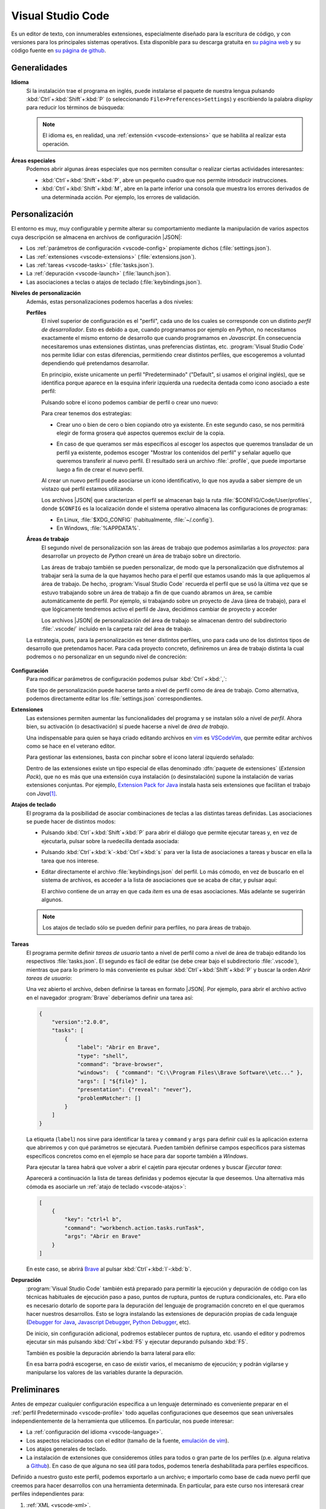 .. _vscode:

Visual Studio Code
******************
Es un editor de texto, con innumerables extensiones, especialmente diseñado para
la escritura de código, y con versiones para los principales sistemas
operativos. Esta disponible para su descarga gratuita en `su página web
<https://code.visualstudio.com/>`_ y su código fuente en `su página de github
<https://github.com/microsoft/vscode>`_.

Generalidades
=============
.. _vscode-language:

**Idioma**
   Si la instalación trae el programa en inglés, puede instalarse el paquete de
   nuestra lengua pulsando :kbd:`Ctrl`\ +\ :kbd:`Shift`\ +\ :kbd:`P` (o
   seleccionando ``File>Preferences>Settings``) y escribiendo la palabra
   *display* para reducir los términos de búsqueda:

   .. image:: files/00-vscode-lang.png

   .. note:: El idioma es, en realidad, una :ref:`extensión <vscode-extensions>` que
      se habilita al realizar esta operación.

**Áreas especiales**
   Podemos abrir algunas áreas especiales que nos permiten consultar o realizar
   ciertas actividades interesantes:

   * :kbd:`Ctrl`\ +\ :kbd:`Shift`\ +\ :kbd:`P`, abre un pequeño cuadro que nos
     permite introducir instrucciones.
   * :kbd:`Ctrl`\ +\ :kbd:`Shift`\ +\ :kbd:`M`, abre en la parte inferior una
     consola que muestra los errores derivados de una determinada acción. Por
     ejemplo, los errores de validación.

Personalización
===============
El entorno es muy, muy configurable y permite alterar su comportamiento
mediante la manipulación de varios aspectos cuya descripción se almacena en
archivos de configuración |JSON|:

+ Los :ref:`parámetros de configuración <vscode-config>` propiamente dichos
  (:file:`settings.json`).
+ Las :ref:`extensiones <vscode-extensions>` (:file:`extensions.json`).
+ Las :ref:`tareas <vscode-tasks>` (:file:`tasks.json`).
+ La :ref:`depuración <vscode-launch>` (:file:`launch.json`).
+ Las asociaciones a teclas o atajos de teclado (:file:`keybindings.json`).

**Niveles de personalización**
   Además, estas personalizaciones podemos hacerlas a dos niveles:

   .. _vscode-profile:

   **Perfiles**
      El nivel superior de configuración es el "perfil", cada uno de los cuales
      se corresponde con un distinto *perfil de desarrollador*. Esto es debido a
      que, cuando programamos por ejemplo en *Python*, no necesitamos
      exactamente el mismo entorno de desarrollo que cuando programamos en
      *Javascript*. En consecuencia necesitaremos unas extensiones distintas,
      unas preferencias distintas, etc. :program:`Visual Studio Code` nos
      permite lidiar con estas diferencias, permitiendo crear distintos
      perfiles, que escogeremos a voluntad dependiendo qué pretendamos
      desarrollar.

      En principio, existe unicamente un perfil "Predeterminado" ("Default", si
      usamos el original inglés), que se identifica porque aparece en la esquina
      inferir izquierda una ruedecita dentada como icono asociado a este
      perfil:

      .. image:: files/predeterminado.png

      Pulsando sobre el icono podemos cambiar de perfil o crear uno nuevo:

      .. image:: files/predeterminado2.png

      Para crear tenemos dos estrategias:

      + Crear uno o bien de cero o bien copiando otro ya existente.
        En este segundo caso, se nos permitirá elegir de forma grosera qué
        aspectos queremos excluir de la copia.

        .. image:: files/crear_perfiles.png

      + En caso de que queramos ser más específicos al escoger los aspectos que
        queremos transladar de un perfil ya existente, podemos escoger
        "Mostrar los contenidos del perfil"  y señalar aquello que queremos
        transferir al nuevo perfil. El resultado será un archivo
        :file:`.profile`, que puede importarse luego a fin de crear el nuevo
        perfil.

      Al crear un nuevo perfil puede asociarse un icono identificativo, lo que
      nos ayuda a saber siempre de un vistazo qué perfil estamos utilizando.
 
      Los archivos |JSON| que caracterizan el perfil se almacenan bajo la ruta
      :file:`$CONFIG/Code/User/profiles`, donde ``$CONFIG`` es la localización
      donde el sistema operativo almacena las configuraciones de programas:

      + En Linux, :file:`$XDG_CONFIG` (habitualmente, :file:`~/.config`).
      + En Windows, :file:`%APPDATA%`.

   .. _vscode-workspace:

   **Áreas de trabajo**
      El segundo nivel de personalización son las áreas de trabajo que podemos
      asimilarlas a los *proyectos*: para desarrollar un proyecto de *Python*
      crearé un área de trabajo sobre un directorio.

      .. image:: files/01-vscode-abrir.png

      Las áreas de trabajo también se pueden personalizar, de modo que la
      personalización que disfrutemos al trabajar será la suma de la que hayamos
      hecho para el perfil que estamos usando más la que apliquemos al área de
      trabajo. De hecho, :program:`Visual Studio Code` recuerda el perfil que se
      usó la última vez que se estuvo trabajando sobre un área de trabajo a fin
      de que cuando abramos un área, se cambie automáticamente de perfil. Por
      ejemplo, si trabajando sobre un proyecto de Java (área de trabajo), para
      el que lógicamente tendremos activo el perfil de Java, decidimos cambiar
      de proyecto y acceder

      Los archivos |JSON| de personalización del área de trabajo se almacenan
      dentro del subdirectorio :file:`.vscode/` incluido en la carpeta raíz del
      área de trabajo.

      .. todo:: Tratar las área de trabajo de múltiples directorios.

   La estrategia, pues, para la personalización es tener distintos perfiles, uno
   para cada uno de los distintos tipos de desarrollo que pretendamos hacer.
   Para cada proyecto concreto, definiremos un área de trabajo distinta la cual
   podremos o no personalizar en un segundo nivel de concreción:

      .. image:: files/perfiles_areas.png

   .. seealso:: Véanse más adelante los :ref:`vscode-start`.

.. _vscode-config:

**Configuración**
   Para modificar parámetros de configuración podemos pulsar :kbd:`Ctrl`\ +\
   :kbd:`,`:

   .. image:: files/02-vscode-conf.png

   Este tipo de personalización puede hacerse tanto a nivel de perfil como de
   área de trabajo. Como alternativa, podemos directamente editar los
   :file:`settings.json` correspondientes.

.. _vscode-extensions:

**Extensiones**
   Las extensiones permiten aumentar las funcionalidades del programa  y se
   instalan sólo a nivel de *perfil*. Ahora bien, su activación (o
   desactivación) sí puede hacerse a nivel de *área de trabajo*.

   Una indispensable para quien se haya criado editando archivos en `vim
   <https://www.vim.org/>`_ es `VSCodeVim
   <https://marketplace.visualstudio.com/items?itemName=vscodevim.vim>`_, que
   permite editar archivos como se hace en el veterano editor.

   Para gestionar las extensiones, basta con pinchar sobre el icono lateral
   izquierdo  señalado:

   .. image:: files/03-vscode-ext.png

   Dentro de las extensiones existe un tipo especial de ellas denominado
   :dfn:`paquete de extensiones` (*Extension Pack*), que no es más que una
   extensión cuya instalación (o desinstalación) supone la instalación de varias
   extensiones conjuntas. Por ejemplo, `Extension Pack for Java
   <https://marketplace.visualstudio.com/items?itemName=vscjava.vscode-java-pack>`_
   instala hasta seis extensiones que facilitan el trabajo con *Java*\ [#]_.

.. _vscode-atajos:

**Atajos de teclado**
   El programa da la posibilidad de asociar combinaciones de teclas a
   las distintas tareas definidas. Las asociaciones se puede hacer de
   distintos modos:

   .. rst-class:: simple

   + Pulsando :kbd:`Ctrl`\ +\ :kbd:`Shift`\ +\ :kbd:`P` para abrir el diálogo
     que permite ejecutar tareas y, en vez de ejecutarla, pulsar sobre la
     ruedecilla dentada asociada:

     .. image:: files/task-addkeybinding.png

   + Pulsando :kbd:`Ctrl`\ +\ :kbd:`k`\ -\ :kbd:`Ctrl`\ +\ :kbd:`s` para ver la
     lista de asociaciones a tareas y buscar en ella la tarea que nos interese.

   + Editar directamente el archivo :file:`keybindings.json` del perfil. Lo más
     cómodo, en vez de buscarlo en el sistema de archivos, es acceder a la lista
     de asociaciones que se acaba de citar, y pulsar aquí:

     .. image:: files/addkeybinding.png

     El archivo contiene de un array en que cada *ítem* es una de esas
     asociaciones. Más adelante se sugerirán algunos.

   .. note:: Los atajos de teclado sólo se pueden definir para perfiles, no para
      áreas de trabajo.

   .. seealso:: La ayuda oficial del programa tiene `una buena explicación
      sobre estos atajos <https://code.visualstudio.com/docs/getstarted/keybindings>`_.

.. _vscode-tasks:

**Tareas**
   El programa permite definir *tareas de usuario* tanto a nivel de perfil como
   a nivel de área de trabajo editando los respectivos :file:`tasks.json`. El
   segundo es fácil de editar (se debe crear bajo el subdirectorio
   :file:`.vscode`), mientras que para lo primero lo más conveniente es pulsar
   :kbd:`Ctrl`\ +\ :kbd:`Shift`\ +\ :kbd:`P` y buscar la orden `Abrir tareas de
   usuario`:

   .. image:: files/usertasks.png

   Una vez abierto el archivo, deben definirse la tareas en formato |JSON|. Por
   ejemplo, para abrir el archivo activo en el navegador :program:`Brave`
   deberíamos definir una tarea así:

   .. code-block:: json

      {
          "version":"2.0.0",
          "tasks": [
              {
                  "label": "Abrir en Brave",
                  "type": "shell",
                  "command": "brave-browser",
                  "windows":  { "command": "C:\\Program Files\\Brave Software\\etc..." },
                  "args": [ "${file}" ],
                  "presentation": {"reveal": "never"},
                  "problemMatcher": []
              }
          ]
      }

   La etiqueta (``label``) nos sirve para identificar la tarea y ``command`` y
   ``args`` para definir cuál es la aplicación externa  que abriremos y con qué
   parámetros se ejecutará. Pueden también definirse campos específicos para
   sistemas específicos concretos como en el ejemplo se hace para dar soporte
   también a *Windows*.

   .. seealso:: Para ver cuáles son las variables que pueden usarse (como ``${file}`` en el
      ejemplo), consúltese `Variables Reference
      <https://code.visualstudio.com/docs/editor/variables-reference>`_ de la
      documentación oficial.

   Para ejecutar la tarea habrá que volver a abrir el cajetín para ejecutar
   ordenes y buscar `Ejecutar tarea`:

   .. image:: files/runtask.png

   Aparecerá a continuación la lista de tareas definidas y podemos ejecutar
   la que deseemos. Una alternativa más cómoda es asociarle un :ref:`atajo de
   teclado <vscode-atajos>`:

   .. code-block:: json

      [
          {
              "key": "ctrl+l b",
              "command": "workbench.action.tasks.runTask",
              "args": "Abrir en Brave"
          }
      ]

   En este caso, se abrirá Brave_ al pulsar :kbd:`Ctrl`\ +\ :kbd:`l`\ -\
   :kbd:`b`.


   .. seealso:: Para más información, consulte `cómo crear tareas
      <https://code.visualstudio.com/docs/editor/tasks>`_.

.. _vscode-launch:

**Depuración**
   :program:`Visual Studio Code` también está preparado para permitir la
   ejecución y depuración de código con las técnicas habituales de ejecución
   paso a paso, puntos de ruptura, puntos de ruptura condicionales, etc. Para
   ello es necesario dotarlo de soporte para la depuración del lenguaje de
   programación concreto en el que queramos hacer nuestros desarrollos. Esto se
   logra instalando las extensiones de depuración propias de cada lenguaje
   (`Debugger for Java`_, `Javascript Debugger
   <https://marketplace.visualstudio.com/items?itemName=ms-vscode.js-debug-nightly>`_,
   `Python Debugger
   <https://marketplace.visualstudio.com/items?itemName=ms-python.debugpy>`_,
   etc).

   De inicio, sin configuración adicional, podremos establecer puntos de
   ruptura, etc. usando el editor y podremos ejecutar sin más pulsando
   :kbd:`Ctrl`\ +\ :kbd:`F5` y ejecutar depurando pulsando :kbd:`F5`.

   También es posible la depuración abriendo la barra lateral para ello:

   .. image:: files/debug.png

   En esa barra podrá escogerse, en caso de existir varios, el mecanismo de
   ejecución; y podrán vigilarse y manipularse los valores de las variables
   durante la depuración.

   .. seealso:: A la configuración básica que proporcionan esas estadísticas, se le puede
      añadir otra adicional dentro de :file:`.vscode/launch.json`, cuyos
      princiipios pueden leerse en el artículo `Working with VSCode launch
      configurations <https://gigi.nullneuron.net/gigilabs/working-with-vs-code-launch-configurations/>`_.

   .. seealso:: Para aprender a depurar lea el artículo `Debugging
      <https://code.visualstudio.com/docs/editor/debugging>`_ de la
      página oficial.

.. _vscode-start:

Preliminares
============
Antes de empezar cualquier configuración específica a un lenguaje determinado es
conveniente preparar en el :ref:`perfil Predeterminado <vscode-profile>` todo
aquellas configuraciones que deseemos que sean universales independientemente de
la herramienta que utilicemos. En particular, nos puede interesar:

+ La :ref:`configuración del idioma <vscode-language>`.
+ Los aspectos relacionados con el editor (tamaño de la fuente, `emulación
  de vim <https://marketplace.visualstudio.com/items?itemName=vscodevim.vim>`_).
+ Los atajos generales de teclado.
+ La instalación de extensiones que consideremos útiles para todos o gran parte
  de los perfiles (p.e. alguna relativa a `Github`_). En caso de que alguna no
  sea útil para todos, podemos tenerla deshabilitada para perfiles específicos.

Definido a nuestro gusto este perfil, podemos exportarlo a un archivo; e
importarlo como base de cada nuevo perfil que creemos para hacer desarrollos
con una herramienta determinada. En particular, para este curso nos interesará
crear perfiles independientes para:

#. :ref:`XML <vscode-xml>`.
#. :ref:`JSON <vscode-json>`.
#. :ref:`YAML <vscode-yaml>`.
#. :ref:`HTML/CSS <vscode-html>`.
#. Desarrollo *web*, que consistirá en añadir al perfil anterior, configuración
   apropiada para desarrollar en :ref:`Javascript <vscode-javascript>`.

Integración con Git
===================
Un aspecto fundamental del desarrollo de aplicaciones es tener un adecuado
control de versiones. Si decidimos usar Git_, :program:`Visual Studio Code` nos
proporcionará una excelente integración.

Requisitos
----------
Previamente, sin embargo, necesitaremos:

* Tener instalado :deb:`git` en el sistema.
* Tener creada una cuenta en Github_.

Inicialización
--------------
Cumplido eso podemos partir de dos comienzos distintos para convertir el espacio de trabajo en un repositorio de Git también:

#. Definir el control de versiones en un espacio de trabajo que antes careciera
   de él.
#. Clonar un repositorio ya existente para constituir con su contenido un espacio de
   trabajo.

Para **lo primero** basta abrir un área de trabajo y, ya con el área abierta,
pinchar sobre el icono de "bifurcación de ruta" que se puede ver a la izquierda:

.. image:: files/git-init.png

Hecho esto, si el espacio de trabajo carecía de control de versiones, nos dará
la posibilidad de iniciarlo\ [#]_ y crear un *commit* inicial (el campo nos
permite indicar con qué mensaje queremos identificarlo):

.. image:: files/git-vi.png

.. caution:: El *commit* necesita realizarse bajo una identidad. Si no hay
   definida ninguna en el archivo de configuración de *Git*
   (:file:`~/gitconfig` en *Linux* o :file:`%USERPROFILE%\.gitconfig` en
   *Windows*) la acción no se llevará a cabo, así que tendremos que realizarla
   antes:

   .. code-block:: ini

      [user]
         name = "Perico de los Palotes"
         email = "perico@example.com"

Si, además, queremos sincronizar con un repositorio de *Github*, deberemos volver
a pinchar sobre el icono de "bifurcación de ruta" y escoger *Publicar la rama*:

.. image:: files/git-push.png

En este caso, deberemos validarnos con nuestra cuenta (en caso de que no lo
hubiéramos hecho antes) y escoger el nombre para el nuevo repositorio:

.. image:: files/git-name.png

.. caution:: El programa atiende a lo que se haya indicado en la configuración
   de git (*Linux* la almacena en :file:`~/.gitconfig`), si es que el usuario ya
   ha usado y configurado anteriormente :program:`git` fuera de :program:`Visual
   Studio Code`. Si este es el caso y, además, queremos utilizar un **usuario
   distinto** podemos hacer lo siguiente:

   #. Llevar a cabo todos los desarrollos con este programa bajo un mismo
      directorio (pongamos que :file:`~/Programacion/VSCode`).

   #. Utilizar la `configuración condicional
      <https://github.blog/2017-05-10-git-2-13-has-been-released/#conditional-configuration>`_
      para modificar qué usuario realiza cambios y de qué forma se gestionan las
      credenciales. Así en :file:`~/.gitconfig` podemos escribir:

      .. code-block:: ini

         [user]
            name = Yo cuando uso Git
            email = cuenta1@example.com
         [credential]
            # Supongamos que usamos OAuth
            helper = "cache --timeout=7200"
            helper = oauth
         [includeIf "gitdir:~/Documentos/VSCode/"]
            path = ~/Documentos/VSCode/.gitconfig

      Y en :file:`~/Documentos/VSCode/.gitconfig`:

      .. code-block:: ini

         [credential]
            # helper es acomulativo y dejarlo en blanco,
            # borra las configuraciones anteriores.
            # Por tanto, Visual Studio Code se encarga de la autenticación.
            helper =
         [user]
            name = Yo cuando uso vscode
            email = cuenta2@example.com

La otra opción para comenzar es **clonar un repositorio** para lo cual no
tenemos más que declarar nuestro propósito y especificar cuál es la dirección
del repositorio:

.. image:: files/git-clone.png

En este caso, podemos escribir directamente la dirección del repositorio (como
se observa en la captura) o pinchar sobre "Clonar desde GitHub" para identificarnos
con un usuario. En este segundo caso (o si ya hubiéramos estado identificados
previamente), se sustituirá esa leyenda por la lista de repositorios del usuario
y podremos elegirlos directamente.

Sincronización
--------------
Una vez que tengamos asociado el directorio local con un repositorio remoto, el
programa será capaz de marcarnos qué archivos hemos cambiado respecto a la
versión del último *commit*, nos lo mostrará en el propio editor e incluso
podremos consultar en qué consiste ese cambio y revocarlo:

.. image:: files/git-mod.png

Con el soporte nativo para *Git* de :program:`Visual Studio Code` sólo podremos
hacer comparaciones entre la última versión moficiada y la última confirmada
(*commit*). Sin embargo, si instalamos la extensión `Gitlens
<https://marketplace.visualstudio.com/items?itemName=eamodio.gitlens>`_ podremos
hacer estas comparaciones con todas las versiones anteriores:

.. image:: files/git-gitlens.png

Otra circunstancia con la que nos podemos encontrar es que un área de trabajo
que ya tenemos asociada a un repositorio remoto, quede desfasada y queramos,
antes de comenzar a programar, sincronizarla para que quede en el estado más
avanzado del repositorio. Para ello, simplemente, podemos hacer un "*pull*" tal
como haríamos manualmente con :program:`git`:

.. image:: files/git-pull.png

Existe, no obstante, la posibilidad de ejecutar periódicamente un :code:`git
fetch` si configuramos:

.. code-block:: json

   {
        "git.autofetch": true,
        "git.autofetchPeriod": 1800000
   }

en que la segunda opción indica la frecuencia con la que se hace la comprobación
(500 horas, o sea, nunca). Esto provoca que al abrir el programa se compruebe si
ha habido algún cambio en el respositorio desde la última vez que accedimos al
área de trabajo y ya no se vuelva a realizarcomprobación más mientras estamos
trabajando\ [#]_:

.. image:: files/git-fetch.png

.. note:: La captura muestra directamente lo que se ve en la barra lateral
   izquierda cuando pulsamos el icono de *Git* (*bifurcación de ruta*). Sin
   embargo, antes de pulsar, podemos conocer que existen cambios en el
   repositorio remoto, porque en la barra de estado de la parte inferior se verá
   que hay cambios pendientes (en este caso, 1 de bajada y ninguno de subida).

Ramas
-----
El soporte nativo también nos permite tratar con ramas, cambiar entre ellas y
mezclarlas de forma bastante intuitiva. En la parte izquierda de la barra
inferior de estado podemos ver en qué rama estamos trabajando y, si pulsamos
sobre ella, se nos abrirá un cuadro para escoger otra rama entre las existentes
o crear una nueva:

.. image:: files/git-branch.png

Para otras operaciones, como mezclar ramas, habría que acudir al menú de la
sección de control de versiones:

.. image:: files/git-branch-menu.png

Perfiles de desarrollo
======================

.. _vscode-xml:

|XML|
-----
Para manipular documentos |XML| es recomendable instalar algunas extensiones:

.. list-table:: Extensiones recomendadas
   :class: vscode-extensions
   :header-rows: 0

   * - `XML de RedHat`_
     - Facilita la edición de documentos |XML| (cierre de etiquetas, etc.) y
       la validación con |DTD| y |XSD|.
   * - `XML Tools`_
     - Proporciona soporte para *XPath* y *XQuery*.

La comprobación de que el documento es bien formado, además de otras
funcionalidades como cerrar automáticamente la etiqueta que se acaba de abrir,
se puede lograr instalando la extensión `XML de RedHat
<https://marketplace.visualstudio.com/items?itemName=redhat.vscode-xml>`_.

Esa misma extensión también permite la validación con |DTD| si se define
correctamente la :ref:`declaración de tipo de documento <dtd-doctype>`. Ahora
bien, por defecto, la extensión no atiende las definiciones hechas en un |DTD|
referido desde otro |DTD| mediante una :ref:`entidad parámetro <dtd-ent-par>`,
lo que malogra una gramática que queramos hacer modular. Puede corregirse
esto ajustando a verdadera la opción ``xml.validation.resolveExternalEntities``:

.. code-block:: json

  {
    "xml.validation.resolveExternalEntities": true
  }

Para evaluar expresiones *XPath* o *XQuery* podemos valernos de la extensión
`XML Tools`_ que a su vez para lo segundo requiere que se haya instalado
:ref:`BaseX`:

.. rst-class:: simple

#. Instalar previamente :ref:`BaseX`.
#. Configurar la extensión `XML Tools`_ para que use *BaseX* como procesador.
   Para ello, necesitamos editar la configuración y añadir:

   .. code-block:: json

      {
         "xmlTools.xqueryExecutionEngine": "/usr/bin/basex",
         "xmlTools.xqueryExecutionArguments": [
            "-i", "$(input)",
            "-o", "$(input).output.xml",
            "$(script)"
         ]
      }

   .. caution:: En *Windows* la ruta será algo parecido a
      :file:`c:\\\\\\Program Files
      (x86)\\\\\\BaseX\\\\\\bin\\\\\\\\basex.bat`.  Obsérvese que habrá que
      escapar las contrabarras.

Una vez bien configurada, el modo de ejecutar consultas es el siguiente:

*XPath*
   a. Estando activo el |XML| para el que queremos hacer consulta o pulsamos
      :kbd:`Ctrl`\ +\ :kbd:`Shift`\ +\ :kbd:`P` y ejecutamos `XML Tools:
      Evaluate XPath`, o bien, pulsamos directamente :kbd:`Ctrl`\ +\ :kbd:`Alt`\
      +\ :kbd:`Shift`\ +\ :kbd:`X` (atajo de teclado que predefine la propia
      extensión). 
   #. Escribimos en el cuadro de diálogo la expresión y se verá el resultado de
      la consulta en el área adicional de salida (`output`).

   .. caution:: El evaluador devuelve siempre cadenas, no nodos; por lo que si
      la expresión debe devolver nodos, eliminará todas las etiquetas.

*XQuery*
   a. Creamos un archivo :file:`.xq` con el código de *XQuery*.
   #. Estando activo este archivo, pulsamos :kbd:`Ctrl`\ +\ :kbd:`Shift`\ +\
      :kbd:`P` y ejecutamos `XML Tools: Execute Query`.
   #. Si hay varios |XML| en el directorio se nos preguntará sobre cuál
      queremos hacer la consulta, y, si hemos incluido, la opción :kbd:`-o` en
      la configuración (tal como se ha sugerido antes), se nos pedirá confirmar
      el archivo de salida. Si no la incluimos, la salida se volcará
      directamente en una subventana.
   #. Abrimos el archivo de salida para consultar el resultado.

   Para simplificar su ejecución, podemos :ref:`asignar una atajo de teclado
   <vscode-atajos>` a esta tarea:

   .. code-block:: json

      [
         {
            "key": "ctrl+shift+alt+z",
            "command": "xmlTools.executeXQuery"
         }
      ]

.. _vscode-json:

|JSON|
------
El editor tiene soporte nativo, por lo que, en principio, no necesita extensiones
para que podamos trabajar cómodamente con este formato. De hecho, nos señalará
sin configuración adicional si el documento |JSON| que editamos no es bien
formado.  También es capaz de validarlo, pero habremos de proporcionarle el
esquema mediante configuración. Incluso podemos **formatear** correctamente el
archivo (sangrados, etc.) pulsando :kbd:`Ctrl`\  +\ :kbd:`Shift`\ +\ :kbd:`I`.

.. caution:: Por la naturaleza de esta configuración, es probable que nos
   interese hacerla para un área de trabajo, no un perfil complento.

Para ello debemos abrir la configuración
(:kbd:`Ctrl`\ +\ :kbd:`,`) y acceder a la extensión para |JSON|, una de cuyas
configuraciones es ``JSON: Schemas``:

.. image:: files/20-vscode-json-schemas.png


Al pinchar en la edición se nos abrirá el archivo de configuración
:file:`settings.json` que nos permite relacionar archivos |JSON| con los
esquemas que usan. Por ejemplo:

.. image:: files/21-vscode-json-settings.png

Este es un proyecto abierto como una carpeta en que el esquema está en la
propia carpeta raíz y se ha definido la relación entre archivos |JSON| y
esquemas así:

.. code:: json

   {
       "json.schemas": [
           { "fileMatch": ["casilleros*.json"], "url": "/casilleros.schema.json" }
       ]
   }

La propiedad ``json.schemas`` es una secuencia, cada uno de cuyos elementos
es un objeto que sirve para referir un esquema distinto. En él, ``fileMatch``
es la lista de archivos que siguen el esquema, mientras que ``url`` indica la
|URL| (que no propiamente la ruta) del esquema. Podríamos haber escrito una
|URL| absoluta (con :file:`file:///etc.`), pero dado que la |URL| base es la
propia carpeta del proyecto, hemos preferido una |URL| relativa. 

.. _vscode-yaml:

|YAML|
------
A diferencia de lo que ocurre con |JSON|, el soporte para |YAML| no es nativo,
así que es preciso instalar extensiones.

.. list-table:: Extensiones recomendadas
   :class: vscode-extensions
   :header-rows: 0

   * - `YAML de RedHat <https://marketplace.visualstudio.com/items?itemName=redhat.vscode-yaml>`_
     - Da soporte para |YAML| (*buenformidad*, validación, etc.).

Si, además, queremos confrontarlo con un esquema |JSON| para validarlo, entonces
requeriremos configuración adicional que relacione los archivos con su esquema
correspondiente:

.. code:: json

   {
      "yaml.schemas": {
         "./casilleros.schema.json": "casilleros*.yaml"
      }
   } 

En este caso, ``yaml.schemas`` es un objeto y cada objeto tiene como claves
la ruta al esquema (no una |URL| como antes) y como valor el archivo o los
archivos que se rigen por el esquema. Cuando son varios, es necesario usar
una secuencia:

.. code:: json

   {
      "yaml.schemas": {
         "./casilleros.schema.json": ["casilleros*.yaml", "*casilleros.yaml"]
      }
   } 

.. caution:: Como en el caso anterior, estas asociaciones son configuración
   propia del área de trabajo.

.. _vscode-html:

|HTML|/|CSS|
------------
Como en el caso del formato |JSON|, :program:`Visual Studio Core` tiene soporte
nativo para |HTML|, de manera que es capaz de proporcionarnos sugerencias o
autocompletado sin configuración adicional. Sin embargo, podemos afinar un poco
para ampliar las facilidades con algunas extensiones:

.. list-table:: Extensiones recomendadas
   :class: vscode-extensions
   :header-rows: 0

   * - `Auto Close Tag`_ 
     - Afina el cierre de etiquetas.
   * - `W3C Web Validator`_
     - Comprueba cómodamente la validez de los documentos |HTML| y |CSS|.
   * - `Live Preview`_
     - Previsualiza el documento.

.. _vscode-html-close:

**Cierre de etiquetas**
   Ya existe soporte para ello, pero si somos de aquellos a los que gusta no cerrar
   las etiquetas que no necesitan cierre, puede resultarnos molesta que esta
   funcionalidad se aplique siempre. La extensión nativa, desgraciadamente, no
   tiene posibilidad de definir excepciones, pero otras externas, sí. Así que
   nuestra propuesta es instalar y habilitar la extensión `Auto Close Tag`_ y
   hacer una pequeña configuración para deshabilitar el cierre nativo y
   habilitar, con las excepciones de deseemos el cierre con esta extensión.
   :download:`Esta configuración <files/autoclose.json>` puede servirnos:

   .. literalinclude:: files/autoclose.json

   En esta configuración, la primera línea deshabilita el cierre automático
   nativo; la segunda lo habilita para la extensión; la tercera activa  el
   cierre para |HTML| (ya que por defecto está deshabilitado)\ [#]_ y
   *Javascript*, y la cuarta define aquellas etiquetas que no queremos que se
   cierren automáticamente. Además, con la quinta hemos deshabilitado la
   escritura automática de las comillas dobles para los valores de los
   atributos, ya que no son obligatorias.

.. _vscode-html-val:

**Validación**
   Otra funcionalidad interesante es la validación del documento |HTML| o |CSS|.
   Para ello una buena extensión es `W3C Web Validator`_
   que comprueba la validez con los validadores que ofrece el |W3C|:

   .. image:: files/validacionHTML.png

   En la parte inferior (la remarcada en rojo) aparecerá una leyenda cada vez
   que tengamos activo un archivo |HTML| o |CSS| que nos permite validar el
   documento. En caso de errores, podremos consultarlos en la venta de errores
   (:kbd:`Ctrl`\ +\ :kbd:`Shift`\ +\ :kbd:`M`).

.. _vscode-html-visu:

**Visualización**
   Otra funcionalidad interesante es la de poder previsualizar la página. Para
   ello tenemos varias **alternativas**:

   `Live Preview`_ (recomendada)
     Extensión que mostrará el icono señalado en la captura:

     .. image:: files/livepreview.png

     La consecuencia de pinchar sobre el icono es ésta:

     .. image:: files/livepreview2.png

     es decir, se crea un pequeño servidor web y mediante él se sirve la página
     en un navegador empotrado. Además, podremos seguir escribiendo y las
     modificaciones se realizarán en vivo.

     .. note:: Si deseamos ver la página en un navegador externo, podemos
        copiar en él la |URL| que vemos en el empotrado. Los cambios también se
        reflejarán en vivo.

   `Live Server <https://marketplace.visualstudio.com/items?itemName=ritwickdey.LiveServer>`_
     Extensión parecida a la anterior, pero que muestra la página directamente
     en el navegador predeterminado del sistema.

     Tras la instalación, si estamos en el directorio donde almacenamos nuestro
     sitio web, tenemos dos alternativas para consultar el aspecto de la página
     web:

     a. Pinchar sobre ``Go Live`` (abajo a la derecha) que intentará abrir
        directamente sobre el archivo :file:`index.html` del directorio:

        .. image:: files/vscode-GoLive.png

     b. Pinchar con el botón derecho sobre el archivo que queremos abrir y
        seleccionar la entrada adecuada del menú contextual:

        .. image:: files/vscode-LiveServer.png

     En ambos casos, se levantará un pequeño servidor web y se mostrará el
     documento |HTML| en el navegador predeterminado del sistema. Además, según
     lo vayamos modificando, se reflejarán los cambios en la visualización sin
     que tengamos que repetir la operación.

     Si queremos parar el servidor, basta con pinchar donde antes se mostraba la
     leyenda ``Go Live`` y ahora se muestra el puerto en el que escucha el
     servicio:

     .. image:: files/vscode-LiveServerClose.png

     .. note:: En nuestra humilde opinión, es más cómoda la extensión anterior
        y, si hay necesidad de utilizar un navegador externo, tampoco supone
        excesivo trabajo copiar la |URL|.

   **Configuración manual**
     Consiste en no utilizar ninguna extensión adicional y, simplemente, mapear
     alguna combinación de teclas para que abra el |HTML| en el navegador de
     nuestra elección. No es una solución equivalente a las dos anteriores,
     puesto que en este caso no se crea ningún servidor web local, sino que el
     documento |HTML| se abre como archivo local. Para los propósitos de este
     curso en que nos limitamos a aprender a escribir páginas estáticas, es
     probable que no nos percatemos de la diferencia. Para poner en práctica
     esta alternativa debemos repetir exactamente el :ref:`ejemplo con el que
     ilustramos cómo crear tareas <vscode-tasks>`.

.. _vscode-javascript:

Javascript
----------
Al igual que :ref:`ocurre con JSON <vscode-javascript>`, el programa tiene
soporte nativo para la escritura de :ref:`Javascript <js>`
(autocompletado, `snippets <https://es.wikipedia.org/wiki/Snippet>`_), pese a lo cual podemos hacer algunos añadidos
para mejorarla:

.. list-table:: Extensiones recomendadas
   :class: vscode-extensions
   :header-rows: 0

   * - `Javascript (ES6) code snippets <https://marketplace.visualstudio.com/items?itemName=xabikos.JavaScriptSnippets>`_
     -  Añade *snippets* adicionales.
   * - `JS CodeFormer <https://marketplace.visualstudio.com/items?itemName=cmstead.js-codeformer>`_
     - Mejora la capacidad nativa para la refactorización.
   * - `ESLint <https://marketplace.visualstudio.com/items?itemName=dbaeumer.vscode-eslint>`_
     - Permite integrar el `analizador estático de código ESLint
       <https://eslint.org/>`_.

**Ejecución**
   *Javascript* es un lenguaje de programación que requiere de un intérprete.
   Cuando el código forma parte de un documento |HTML| (que és el propósito de
   este módulo) el intérprete encargado es el incluido en el navegador y, por
   tanto, nos bastará con abrir en un navegador la página para comprobar su
   ejecución.

   Sin embargo, en otros casos en los que *Javascript* no se ejecuta en un
   navegador (por tanto, ajenos a nuestro módulo) o si, simplemente, estamos
   dando los primeros pasos en su aprendizaje y nos resulta más fácil prescindir
   del documento |HTML|, necesitamos un intérprete independiente. El más
   conocido es `NodeJS <https://nodejs.org/>`_, cuya instalación tanto en
   *Linux* como en *Windows* es trivial.

   Como para dar los primeros pasos es conveniente aislarse de las dificultades
   añadidas de ejecutar código *Javascript* sobre un documento |HTML|, nos
   conviene conocer cómo probar código directamente en el editor. Para ello:

   #. Instalamos NodeJS_ en nuestro sistema, bien a través del paquete
      facilitado por su página web (*Windows*), bien a través de un paquete de
      distribución (como en el caso de las principales distribuciones de
      *Linux*).

      .. _code-runner:

   #. Usar la `extensión Code Runner
      <https://marketplace.visualstudio.com/items?itemName=formulahendry.code-runner>`_,
      que posibilita ejecutar el archivo activo pulsando :kbd:`Ctrl`\ +\
      :kbd:`Alt`\ +\ :kbd:`n` y ver la salida a través la propia ventana de
      salida de :program:`Visual Studio Code`. La ejecución no permite la
      depuración (puntos de ruptura, ejecución paso a paso, etc.), pero para
      ello ya existe :kbd:`F5`.

**Análisis estático**

.. https://code.visualstudio.com/docs/languages/html
   https://marketplace.visualstudio.com/items?itemName=smelukov.vscode-csstree : Probar para CSS
   Mirar tareas y asociación de teclas (¿se puede hacer por espacios de trabajo?)
   https://www.mclibre.org/consultar/htmlcss/otros/vsc-htmlcss-configuracion.html

.. _vscode-java:

Java
----
.. caution:: El desarrollo con *Java* nada tiene que ver con los propósitos del
   módulo de *Lenguaje de marcas*, pero incluiremos aquí algunas sugerencias
   aprovechando este pequeño mini manual.

Obviamente, para programar en *Java*, sea con :program:`Visual Studio Code` o
con cualquier otro |IDE|, debemos tener instalado |JDK| (o sea, el *paquete de
desarrollo para Java*). Lo más juicioso en este caso es usar la versión
desarrollada por OpenJDK_, que publica para distintas plataformas y sistemas
operativos. En los sistemas *Linux* sus versiones son las versiones de
referencia\ [#]_, así que podremos instalarla mediante el sistema de paquetería;
mientras que en *Windows* podemos utilizar los instalables que nos ofrece
`Adoptium <https://adoptium.net/>`_.

.. table:: Extensiones recomendadas
   :class: vscode-extensions

   +-----------------------------------------+---------------------------------------------------------------------------------------+
   | `Language Support for Java by Red Hat`_ |                                                                                       |
   +-----------------------------------------+---------------------------------------------------------------------------------------+
   | `Project Manager for Java`_             | Facilita la gestión de proyectos de Java, permitiendo directamente la creación de un  |
   |                                         | proyecto, que es un área de  trabajo con una estructura básica ya definida y una      |
   |                                         | configuración básica.                                                                 |
   +-----------------------------------------+---------------------------------------------------------------------------------------+
   | `Debugger for Java`_                    | Permite depurar los programas de Java (puntos de ruptura, ejecución condicional,      |
   |                                         | ejecución paso a paso, etc.                                                           |
   +-----------------------------------------+---------------------------------------------------------------------------------------+
   | `Test Runner for Java`_                 | Permite ejecutar casos de prueba.                                                     |
   +-----------------------------------------+---------------------------------------------------------------------------------------+
   | `IntelliCode`_                          | Proporciona sugerencias basadas en |IA|                                               |
   +-----------------------------------------+---------------------------------------------------------------------------------------+

.. note:: :ref:`Code Runner <code-runner>` es absolutamente prescindible, ya que al tener
   instalada `Debugger for Java`_ podemos ejecutar los desarrollos pulsando
   :kbd:`Ctrl`\ +\ :kbd:`F5`.
   Además, :ref:`Code Runner <code-runner>` no atenderá a la jerarquía de  directorios creados por
   `Project Manager for Java`_.

Además de estas extensiones puede interesarnos añadir configuración adicional:

.. code-block:: json

   {
      "files.exclude": {
         "bin/": true,           // No vemos el directorio de compilaciones (Project Manager)
         // "**/*.class": true   // Interesante si usáramos Code Runner
      },
      // Evita los inlay hints para los parámetros de las funciones.
      "editor.inlayHints.enabled": "off"
   }

**Creación del proyecto**
   Para comenzar un proyecto, en vez de abrir directamente un área de trabajo,
   lo mejor es *crear un nuevo proyecto* a través de la extensión `Project Manager
   for Java`_, lo que definirá directamente en la nueva área de trabajo esta estructura:

   .. code-block:: none

      +- .vscode
      |     +-- settings.json
      |
      +- bin
      +- lib
      +- src
      |    +-- App.java
      |
      + README.md

   En :file:`settings.json` se creará la configuración necesaria para que la
   ejecución y depuración a través del :ref:`depurador <vscode-launch>` espere
   que nuestro código se encuentre bajo :file:`src/` y el *bytecode* se genere
   bajo :file:`bin/`. Este último directorio, sin embargo, ni siquiera lo
   veremos si añadimos al perfil la configuración sugerida anteriormente. Por
   supuesto podemos cambiar el nombre `App` si no nos convence.

   Si, además, queremos utilizar :kbd:`F5` y :kbd:`Ctrl`\ +\ :kbd:`F5` sin
   necesidad de que el archivo activo sea :file:`App.java` podemos crear un
   :file:`launch.json`\ [#]_:

   .. code-block:: json

      {
          "version": "0.2.0",
          "configurations": [
              {
                  "type": "java",
                  "name": "App",
                  "request": "launch",
                  "mainClass": "App"
              },
              {
                  "type": "java",
                  "name": "App (assert)",
                  "request": "launch",
                  "mainClass": "App",
                  "vmArgs": "-ea"
              }
          ]
      }

   En este caso, hemos definido dos mecanismos de ejecución. La diferencia entre
   ambos es que el segundo comprobará las `aserciones
   <https://es.wikipedia.org/wiki/Aserci%C3%B3n_(inform%C3%A1tica)>`_.

.. rubric:: Notas al pie

.. [#] Cuatro de las cuales sí instalaremos de forma individual nosotros.
.. [#] O sea, de que internamente se haga el equivalente a un :code:`git init`
   que deberíamos ejecutar nosotros si realizáramos a mano esta acción.
.. [#] Lo cual es útil si es un proyecto personal que sólo desarrollamos
   nosotros. Si hay otros desarrolladores trabajando, quizás sea más conveniente
   que no deshabilitemos la comprobación periódica (por defecto, el valor es 180
   segundos). Por tanto, quizás la primera línea de configuración es útil a
   nivel de perfil, pero la segunda debería ser más propia del nivel de área de
   trabajo.
.. [#] La extensión, para no entrar en conflicto, deshabilitó el autocierre
   predeterminado para |HTML| cuando el soporte nativo lo introdujo. Por otra
   parte, la extensión sirve para autocompletar otros lenguajes, así que tal vez
   nos podría interesar añadir más lenguajes a la secuencia.
.. [#] En *Debian*, por ejemplo, los paquetes :deb:`default-jre` y
   :deb:`default-jdk` apuntan a los paquetes creados con el *software* de
   OpenJDK_.
.. [#] El :file:`launch.json` predeterminado de `Debugger for Java`_ es como el
   que hemos propuesto pero con:

   .. code-block:: json

      "mainClass": "${file}"

   de ahí que se espere encontrar activo el archivo que contiene la clase
   principal.

.. |YAML| replace:: :abbr:`YAML (YAML Ain't Markup Language)`
.. |DTD| replace:: :abbr:`DTD (Document Type Definition)`
.. |XSD| replace:: :abbr:`XSD (XML Schema Definition)`
.. |CSS| replace:: :abbr:`CSS (Cascading Style Sheets)`
.. |W3C| replace:: :abbr:`W3C (W3 Consortium)`
.. |IDE| replace:: :abbr:`IDE (Integrated Development Environment)`
.. |JDK| replace:: :abbr:`JDK (Java Development Kit)`
.. |IA| replace:: :abbr:`IA (Inteligencia Artificial)`

.. _Brave: https://brave.com
.. _XML Tools: https://marketplace.visualstudio.com/items?itemName=DotJoshJohnson.xml
.. _Auto Close Tag: https://marketplace.visualstudio.com/items?itemName=formulahendry.auto-close-tag
.. _W3C Web Validator: https://marketplace.visualstudio.com/items?itemName=CelianRiboulet.webvalidator
.. _Live Preview: https://marketplace.visualstudio.com/items?itemName=ms-vscode.live-server
.. _Project Manager for Java: https://marketplace.visualstudio.com/items?itemName=vscjava.vscode-java-dependency
.. _Debugger for Java: https://marketplace.visualstudio.com/items?itemName=vscjava.vscode-java-debug
.. _Test Runner for Java: https://marketplace.visualstudio.com/items?itemName=vscjava.vscode-java-test
.. _Language Support for Java by Red Hat: https://marketplace.visualstudio.com/items?itemName=redhat.java
.. _OpenJDK: https://openjdk.org/
.. _IntelliCode: https://marketplace.visualstudio.com/items?itemName=VisualStudioExptTeam.vscodeintellicode
.. _Github: https://github.com
.. _Git: https://git-scm.com
